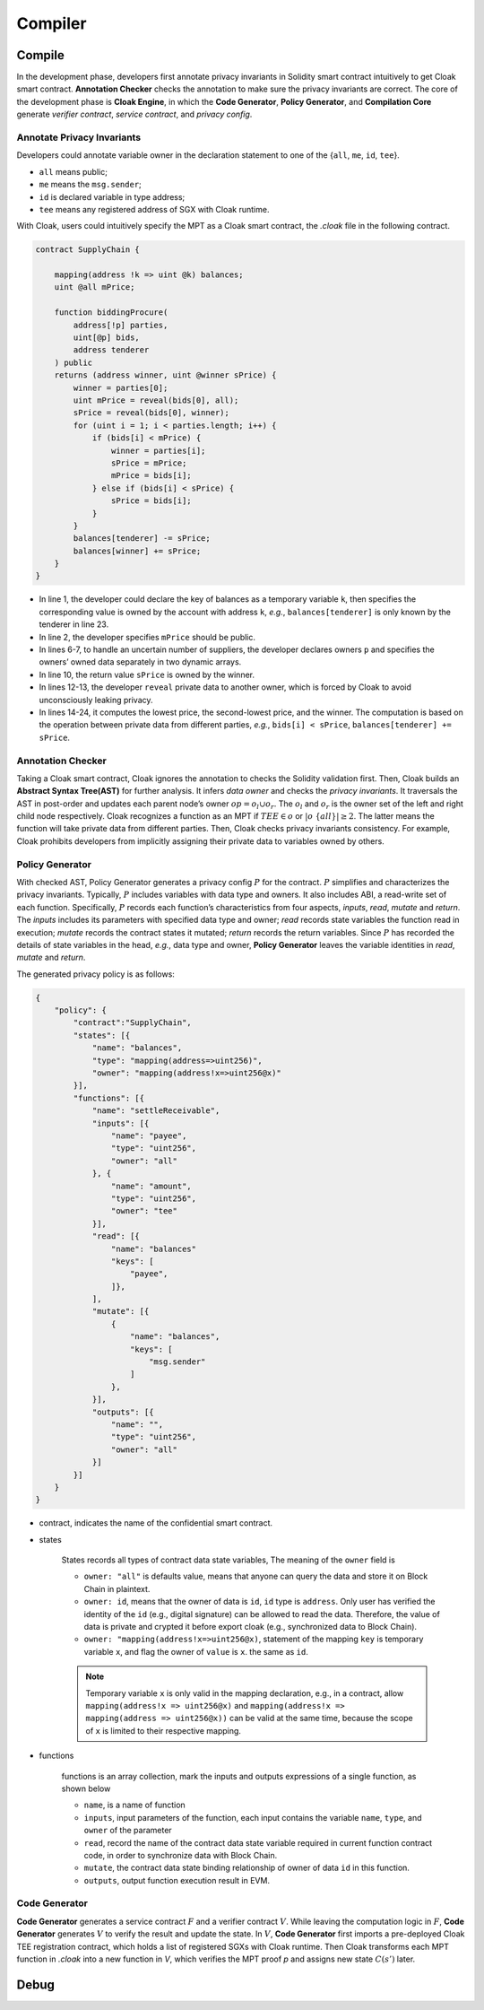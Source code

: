 =============================
Compiler
=============================


--------------------
Compile
--------------------

In the development phase, developers first annotate privacy invariants in Solidity smart contract intuitively to get Cloak smart contract.
**Annotation Checker** checks the annotation to make sure the privacy invariants are correct.
The core of the development phase is **Cloak Engine**, in which the **Code Generator**, **Policy Generator**, and **Compilation Core** generate *verifier contract*, *service contract*, and *privacy config*.


Annotate Privacy Invariants
==============================
Developers could annotate variable owner in the declaration statement to one of the {``all``, ``me``, ``id``, ``tee``}.

* ``all`` means public;

*  ``me`` means the ``msg.sender``;

* ``id`` is declared variable in type address;

* ``tee`` means any registered address of SGX with Cloak runtime.

With Cloak, users could intuitively specify the MPT as a Cloak smart contract, the *.cloak* file in the following contract.

.. code-block ::

   contract SupplyChain {

       mapping(address !k => uint @k) balances;
       uint @all mPrice;

       function biddingProcure(
           address[!p] parties,
           uint[@p] bids,
           address tenderer
       ) public
       returns (address winner, uint @winner sPrice) {
           winner = parties[0];
           uint mPrice = reveal(bids[0], all);
           sPrice = reveal(bids[0], winner);
           for (uint i = 1; i < parties.length; i++) {
               if (bids[i] < mPrice) {
                   winner = parties[i];
                   sPrice = mPrice;
                   mPrice = bids[i];
               } else if (bids[i] < sPrice) {
                   sPrice = bids[i];
               }
           }
           balances[tenderer] -= sPrice;
           balances[winner] += sPrice;
       }
   }

* In line 1, the developer could declare the key of balances as a temporary variable ``k``, then specifies the corresponding value is owned by the account with address ``k``, *e.g.*, ``balances[tenderer]`` is only known by the tenderer in line 23.
* In line 2, the developer specifies ``mPrice`` should be public. 
* In lines 6-7, to handle an uncertain number of suppliers, the developer declares owners ``p`` and specifies the owners’ owned data separately in two dynamic arrays. 
* In line 10, the return value ``sPrice`` is owned by the winner.
* In lines 12-13, the developer ``reveal`` private data to another owner, which is forced by Cloak to avoid unconsciously leaking privacy.
* In lines 14-24, it computes the lowest price, the second-lowest price, and the winner. The computation is based on the operation between private data from different parties, *e.g.*, ``bids[i] < sPrice``, ``balances[tenderer] += sPrice``.


Annotation Checker
====================
Taking a Cloak smart contract, Cloak ignores the annotation to checks the Solidity validation first.
Then, Cloak builds an **Abstract Syntax Tree(AST)** for further analysis.
It infers *data owner* and checks the *privacy invariants*. 
It traversals the AST in post-order and updates each parent node’s owner :math:`op = o_l \cup o_r`.
The :math:`o_l` and :math:`o_r` is the owner set of the left and right child node respectively.
Cloak recognizes a function as an MPT if :math:`TEE \in o` or :math:`|o \ \{all\}| ≥ 2`.
The latter means the function will take private data from different parties.
Then, Cloak checks privacy invariants consistency.
For example, Cloak prohibits developers from implicitly assigning their private data to variables owned by others.


Policy Generator
====================
With checked AST, Policy Generator generates a privacy config :math:`P` for the contract.
:math:`P` simplifies and characterizes the privacy invariants. Typically, :math:`P` includes variables with data type and owners. It also includes ABI, a read-write set of each function.
Specifically, :math:`P` records each function’s characteristics from four aspects, *inputs*, *read*, *mutate* and *return*. The *inputs* includes its parameters with specified data type and owner; *read* records state variables the function read in execution; *mutate* records the contract states it mutated; *return* records the return variables.
Since :math:`P` has recorded the details of state variables in the head, *e.g.*, data type and owner, **Policy Generator** leaves the variable identities in *read*, *mutate* and *return*.

The generated privacy policy is as follows:

.. code-block::

    {
        "policy": {
            "contract":"SupplyChain",
            "states": [{
                "name": "balances",
                "type": "mapping(address=>uint256)",
                "owner": "mapping(address!x=>uint256@x)"
            }],
            "functions": [{
                "name": "settleReceivable",
                "inputs": [{
                    "name": "payee",
                    "type": "uint256",
                    "owner": "all"
                }, {
                    "name": "amount",
                    "type": "uint256",
                    "owner": "tee" 
                }],
                "read": [{
                    "name": "balances"
                    "keys": [
                        "payee", 
                    ]}, 
                ],
                "mutate": [{
                    {
                        "name": "balances",
                        "keys": [
                            "msg.sender"
                        ]
                    },
                }],
                "outputs": [{
                    "name": "",
                    "type": "uint256",
                    "owner": "all"
                }]
            }]
        }
    }

* contract, indicates the name of the confidential smart contract.

* states 

    States records all types of contract data state variables, The meaning of the ``owner`` field is

    * ``owner: "all"`` is defaults value, means that anyone can query the data and store it on Block Chain in plaintext.

    * ``owner: id``, means that the owner of data is ``id``, ``id`` type is ``address``. 
      Only user has verified the identity of the ``id`` (e.g., digital signature) can be allowed to read the data. 
      Therefore, the value of data is private and crypted it before export cloak (e.g., synchronized data to Block Chain).

    * ``owner: "mapping(address!x=>uint256@x)``, statement of the mapping ``key`` is temporary variable ``x``, 
      and flag the owner of ``value`` is ``x``. the same as ``id``.

    .. note ::

        Temporary variable ``x`` is only valid in the mapping declaration, e.g., in a contract, 
        allow ``mapping(address!x => uint256@x)`` and ``mapping(address!x => mapping(address => uint256@x))`` can be valid 
        at the same time, because the scope of ``x`` is limited to their respective mapping.

* functions

    functions is an array collection, mark the inputs and outputs expressions of a single function, as shown below

    * ``name``, is a name of function

    * ``inputs``, input parameters of the function, each input contains the variable ``name``, ``type``, and ``owner`` of the parameter

    * ``read``, record the name of the contract data state variable required in current function contract code, in order to synchronize data
      with Block Chain.

    * ``mutate``, the contract data state binding relationship of owner of data ``id`` in this function.

    * ``outputs``, output function execution result in EVM.


Code Generator
====================
**Code Generator** generates a service contract :math:`F` and a verifier contract :math:`V`.
While leaving the computation logic in :math:`F`, **Code Generator** generates :math:`V` to verify the result and update the state.
In :math:`V`, **Code Generator** first imports a pre-deployed Cloak TEE registration contract, which holds a list of registered SGXs with Cloak runtime.
Then Cloak transforms each MPT function in *.cloak* into a new function in *V*, which verifies the MPT proof *p* and assigns new state :math:`C(s')` later.



--------------------
Debug
--------------------


